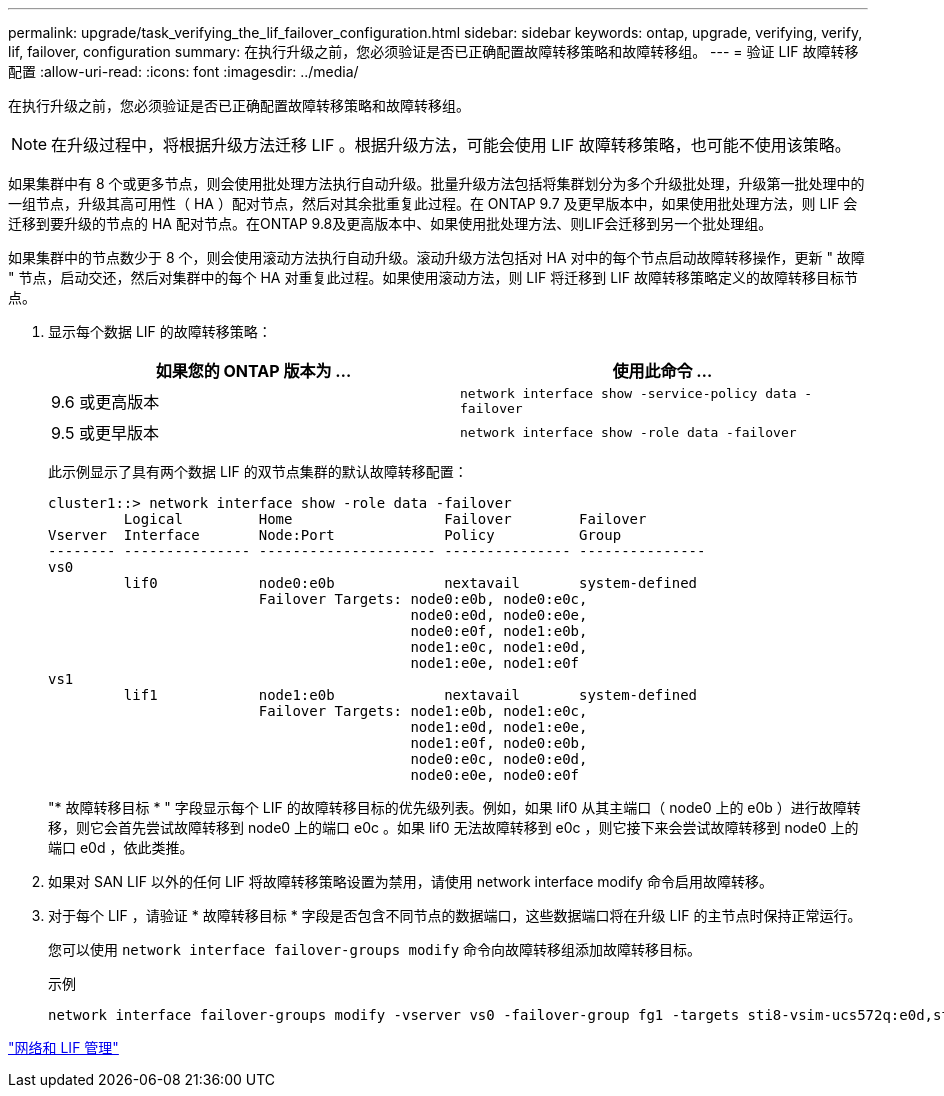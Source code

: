 ---
permalink: upgrade/task_verifying_the_lif_failover_configuration.html 
sidebar: sidebar 
keywords: ontap, upgrade, verifying, verify, lif, failover, configuration 
summary: 在执行升级之前，您必须验证是否已正确配置故障转移策略和故障转移组。 
---
= 验证 LIF 故障转移配置
:allow-uri-read: 
:icons: font
:imagesdir: ../media/


[role="lead"]
在执行升级之前，您必须验证是否已正确配置故障转移策略和故障转移组。


NOTE: 在升级过程中，将根据升级方法迁移 LIF 。根据升级方法，可能会使用 LIF 故障转移策略，也可能不使用该策略。

如果集群中有 8 个或更多节点，则会使用批处理方法执行自动升级。批量升级方法包括将集群划分为多个升级批处理，升级第一批处理中的一组节点，升级其高可用性（ HA ）配对节点，然后对其余批重复此过程。在 ONTAP 9.7 及更早版本中，如果使用批处理方法，则 LIF 会迁移到要升级的节点的 HA 配对节点。在ONTAP 9.8及更高版本中、如果使用批处理方法、则LIF会迁移到另一个批处理组。

如果集群中的节点数少于 8 个，则会使用滚动方法执行自动升级。滚动升级方法包括对 HA 对中的每个节点启动故障转移操作，更新 " 故障 " 节点，启动交还，然后对集群中的每个 HA 对重复此过程。如果使用滚动方法，则 LIF 将迁移到 LIF 故障转移策略定义的故障转移目标节点。

. 显示每个数据 LIF 的故障转移策略：
+
[cols="2*"]
|===
| 如果您的 ONTAP 版本为 ... | 使用此命令 ... 


| 9.6 或更高版本  a| 
`network interface show -service-policy data -failover`



| 9.5 或更早版本  a| 
`network interface show -role data -failover`

|===
+
此示例显示了具有两个数据 LIF 的双节点集群的默认故障转移配置：

+
[listing]
----
cluster1::> network interface show -role data -failover
         Logical         Home                  Failover        Failover
Vserver  Interface       Node:Port             Policy          Group
-------- --------------- --------------------- --------------- ---------------
vs0
         lif0            node0:e0b             nextavail       system-defined
                         Failover Targets: node0:e0b, node0:e0c,
                                           node0:e0d, node0:e0e,
                                           node0:e0f, node1:e0b,
                                           node1:e0c, node1:e0d,
                                           node1:e0e, node1:e0f
vs1
         lif1            node1:e0b             nextavail       system-defined
                         Failover Targets: node1:e0b, node1:e0c,
                                           node1:e0d, node1:e0e,
                                           node1:e0f, node0:e0b,
                                           node0:e0c, node0:e0d,
                                           node0:e0e, node0:e0f
----
+
"* 故障转移目标 * " 字段显示每个 LIF 的故障转移目标的优先级列表。例如，如果 lif0 从其主端口（ node0 上的 e0b ）进行故障转移，则它会首先尝试故障转移到 node0 上的端口 e0c 。如果 lif0 无法故障转移到 e0c ，则它接下来会尝试故障转移到 node0 上的端口 e0d ，依此类推。

. 如果对 SAN LIF 以外的任何 LIF 将故障转移策略设置为禁用，请使用 network interface modify 命令启用故障转移。
. 对于每个 LIF ，请验证 * 故障转移目标 * 字段是否包含不同节点的数据端口，这些数据端口将在升级 LIF 的主节点时保持正常运行。
+
您可以使用 `network interface failover-groups modify` 命令向故障转移组添加故障转移目标。

+
.示例
[listing]
----
network interface failover-groups modify -vserver vs0 -failover-group fg1 -targets sti8-vsim-ucs572q:e0d,sti8-vsim-ucs572r:e0d
----


link:../networking/networking_reference.html["网络和 LIF 管理"]

